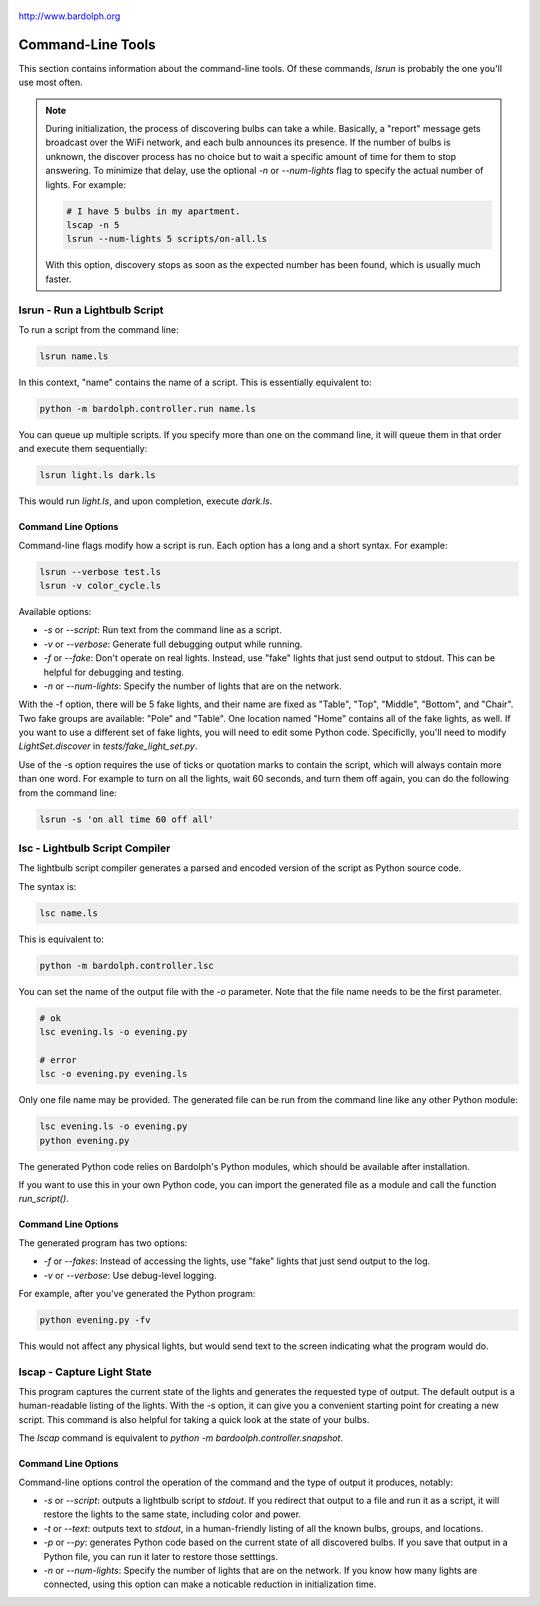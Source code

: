 .. figure:: logo.png
   :align: center

   http://www.bardolph.org

.. index::
   single: command-line tools

.. _command_line:

Command-Line Tools
##################
This section contains information about the command-line
tools. Of these commands, `lsrun` is probably the one you'll use
most often.

.. index::
   single: discovery delay

.. note:: During initialization, the process of discovering bulbs can take a
  while. Basically, a "report" message gets broadcast over the WiFi network,
  and each bulb announces its presence. If the number
  of bulbs is unknown, the discover process has no choice but to wait a
  specific amount of time  for them to stop answering. To minimize that delay,
  use the optional `-n` or `--num-lights` flag to specify the actual number
  of lights. For example:

  .. code-block:: bash

    # I have 5 bulbs in my apartment.
    lscap -n 5
    lsrun --num-lights 5 scripts/on-all.ls

  With this option, discovery stops as soon as the expected
  number has been found, which is usually much faster.

.. index::
   single: lsrun

lsrun - Run a Lightbulb Script
==============================
To run a script from the command line:

.. code-block:: bash

  lsrun name.ls

In this context, "name" contains the name of a script. This is essentially
equivalent to:

.. code-block:: bash

  python -m bardolph.controller.run name.ls

You can queue up multiple scripts. If you specify more than one on the
command line, it will queue them in that order and execute them sequentially:

.. code-block:: bash

  lsrun light.ls dark.ls

This would run `light.ls`, and upon completion, execute `dark.ls`.

Command Line Options
--------------------
Command-line flags modify how a script is run. Each option has a long and a short
syntax. For example:

.. code-block:: bash

  lsrun --verbose test.ls
  lsrun -v color_cycle.ls

Available options:

* `-s` or `--script`: Run text from the command line as a script.
* `-v` or `--verbose`: Generate full debugging output while running.
* `-f` or `--fake`: Don't operate on real lights. Instead, use "fake" lights that
  just send output to stdout. This can be helpful for debugging and testing.
* `-n` or `--num-lights`: Specify the number of lights that are on the network.

With the -f option, there will be 5 fake lights, and their name are fixed as
"Table", "Top", "Middle", "Bottom", and "Chair". Two fake groups are
available: "Pole" and "Table". One location named "Home" contains all
of the fake lights, as well. If you want to use a different set of fake lights,
you will need to edit some Python code. Specificlly, you'll need to modify
`LightSet.discover` in `tests/fake_light_set.py`.

Use of the -s option requires the use of ticks or quotation marks
to contain the script, which will always contain more than one word. For example to
turn on all the lights, wait 60 seconds, and turn them
off again, you can do the following from the command line:

.. code-block:: bash

  lsrun -s 'on all time 60 off all'

.. index::
   single: lsc
   single: compiler
   single: lightbulb script compiler

lsc - Lightbulb Script Compiler
===============================
The lightbulb script compiler generates a parsed and encoded version of the
script as Python source code.

The syntax is:

.. code-block:: bash

  lsc name.ls

This is equivalent to:

.. code-block:: bash

  python -m bardolph.controller.lsc

You can set the name of the output file
with the `-o` parameter. Note that the file name needs to be the first
parameter.

.. code-block:: bash

  # ok
  lsc evening.ls -o evening.py

  # error
  lsc -o evening.py evening.ls

Only one file name may be provided. The generated file can be run from the
command line like any other Python module:

.. code-block:: bash

  lsc evening.ls -o evening.py
  python evening.py

The generated Python code relies on Bardolph's Python modules, which
should be available after installation.

If you want to use this in your own Python code, you can import the
generated file as a module and call the function `run_script()`.

Command Line Options
--------------------
The generated program has two options:

* `-f` or `--fakes`: Instead of accessing the lights, use "fake" lights that
  just send output to the log.
* `-v` or `--verbose`: Use debug-level logging.

For example, after you've generated the Python program:

.. code-block:: bash

  python evening.py -fv

This would not affect any physical lights, but would send text to the screen
indicating what the program would do.

.. index::
   single: capture
   single: lscap

lscap - Capture Light State
===========================
This program captures the current state of the lights and generates the
requested type of output. The default output is a human-readable listing
of the lights. With the -s option, it can give you a convenient
starting point for creating a new script. This command is also helpful for
taking a quick look at the state of your bulbs.

The `lscap` command is equivalent to `python -m bardoolph.controller.snapshot`.

Command Line Options
--------------------
Command-line options control the operation of the command and the type of
output it produces, notably:

* `-s` or `--script`: outputs a lightbulb script to `stdout`. If you redirect
  that output to a file and run it as a script, it will restore the lights to
  the same state, including color and power.
* `-t` or `--text`: outputs text to `stdout`, in a human-friendly listing of all
  the known bulbs, groups, and locations.
* `-p` or `--py`: generates Python code based on the current state of
  all discovered bulbs. If you save that output in a Python file,
  you can run it later to restore those setttings.
* `-n` or `--num-lights`: Specify the number of lights that are on the network.
  If you know how many lights are connected, using this option can make a
  noticable reduction in initialization time.

